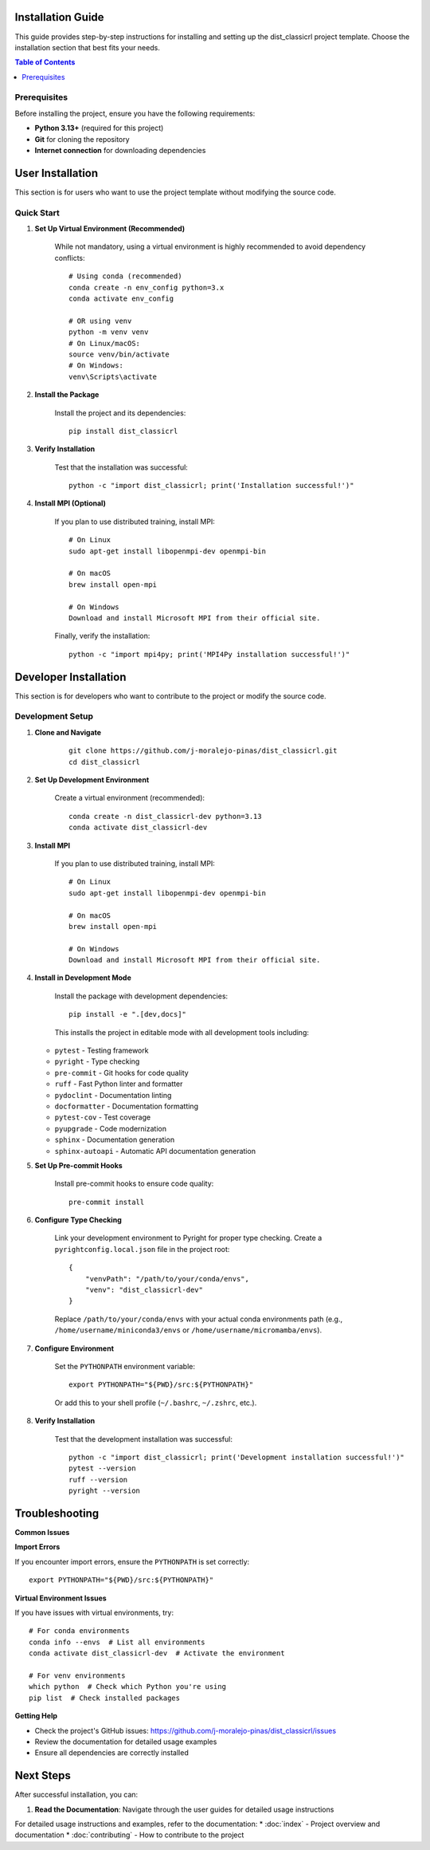 Installation Guide
==================

This guide provides step-by-step instructions for installing and setting up the dist_classicrl project template. Choose the installation section that best fits your needs.

.. contents:: Table of Contents
    :local:
    :depth: 2

Prerequisites
-------------

Before installing the project, ensure you have the following requirements:

* **Python 3.13+** (required for this project)
* **Git** for cloning the repository
* **Internet connection** for downloading dependencies

User Installation
=================

This section is for users who want to use the project template without modifying the source code.

Quick Start
-----------

1. **Set Up Virtual Environment (Recommended)**

    While not mandatory, using a virtual environment is highly recommended to avoid dependency conflicts::

        # Using conda (recommended)
        conda create -n env_config python=3.x
        conda activate env_config

        # OR using venv
        python -m venv venv
        # On Linux/macOS:
        source venv/bin/activate
        # On Windows:
        venv\Scripts\activate

2. **Install the Package**

    Install the project and its dependencies::

        pip install dist_classicrl

3. **Verify Installation**

    Test that the installation was successful::

        python -c "import dist_classicrl; print('Installation successful!')"

4. **Install MPI (Optional)**

    If you plan to use distributed training, install MPI::

        # On Linux
        sudo apt-get install libopenmpi-dev openmpi-bin

        # On macOS
        brew install open-mpi

        # On Windows
        Download and install Microsoft MPI from their official site.

    Finally, verify the installation::

        python -c "import mpi4py; print('MPI4Py installation successful!')"

Developer Installation
======================

This section is for developers who want to contribute to the project or modify the source code.

Development Setup
-----------------

1. **Clone and Navigate**

    ::

        git clone https://github.com/j-moralejo-pinas/dist_classicrl.git
        cd dist_classicrl

2. **Set Up Development Environment**

    Create a virtual environment (recommended)::

        conda create -n dist_classicrl-dev python=3.13
        conda activate dist_classicrl-dev

3. **Install MPI**

    If you plan to use distributed training, install MPI::

        # On Linux
        sudo apt-get install libopenmpi-dev openmpi-bin

        # On macOS
        brew install open-mpi

        # On Windows
        Download and install Microsoft MPI from their official site.

4. **Install in Development Mode**

    Install the package with development dependencies::

        pip install -e ".[dev,docs]"

    This installs the project in editable mode with all development tools including:

   * ``pytest`` - Testing framework
   * ``pyright`` - Type checking
   * ``pre-commit`` - Git hooks for code quality
   * ``ruff`` - Fast Python linter and formatter
   * ``pydoclint`` - Documentation linting
   * ``docformatter`` - Documentation formatting
   * ``pytest-cov`` - Test coverage
   * ``pyupgrade`` - Code modernization
   * ``sphinx`` - Documentation generation
   * ``sphinx-autoapi`` - Automatic API documentation generation

5. **Set Up Pre-commit Hooks**

    Install pre-commit hooks to ensure code quality::

        pre-commit install

6. **Configure Type Checking**

    Link your development environment to Pyright for proper type checking. Create a ``pyrightconfig.local.json`` file in the project root::

        {
            "venvPath": "/path/to/your/conda/envs",
            "venv": "dist_classicrl-dev"
        }

    Replace ``/path/to/your/conda/envs`` with your actual conda environments path (e.g., ``/home/username/miniconda3/envs`` or ``/home/username/micromamba/envs``).

7. **Configure Environment**

    Set the ``PYTHONPATH`` environment variable::

        export PYTHONPATH="${PWD}/src:${PYTHONPATH}"

    Or add this to your shell profile (``~/.bashrc``, ``~/.zshrc``, etc.).

8. **Verify Installation**

    Test that the development installation was successful::

        python -c "import dist_classicrl; print('Development installation successful!')"
        pytest --version
        ruff --version
        pyright --version

Troubleshooting
===============

**Common Issues**

**Import Errors**

If you encounter import errors, ensure the ``PYTHONPATH`` is set correctly::

    export PYTHONPATH="${PWD}/src:${PYTHONPATH}"

**Virtual Environment Issues**

If you have issues with virtual environments, try::

    # For conda environments
    conda info --envs  # List all environments
    conda activate dist_classicrl-dev  # Activate the environment

    # For venv environments
    which python  # Check which Python you're using
    pip list  # Check installed packages

**Getting Help**

* Check the project's GitHub issues: https://github.com/j-moralejo-pinas/dist_classicrl/issues
* Review the documentation for detailed usage examples
* Ensure all dependencies are correctly installed

Next Steps
==========

After successful installation, you can:

1. **Read the Documentation**: Navigate through the user guides for detailed usage instructions

For detailed usage instructions and examples, refer to the documentation:
* :doc:`index` - Project overview and documentation
* :doc:`contributing` - How to contribute to the project
